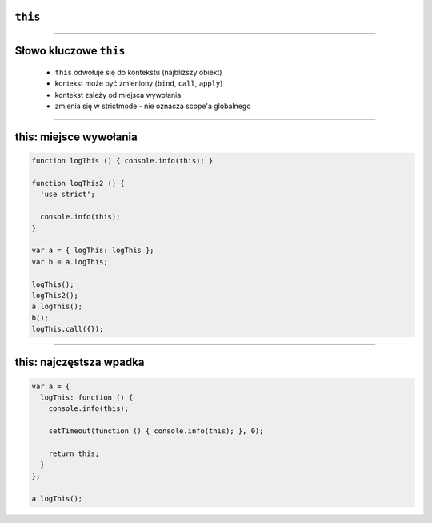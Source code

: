 ``this``
========

----

Słowo kluczowe ``this``
======================

 - ``this`` odwołuje się do kontekstu (najbliższy obiekt)
 - kontekst może być zmieniony (``bind``, ``call``, ``apply``)
 - kontekst zależy od miejsca wywołania
 - zmienia się w strictmode - nie oznacza scope'a globalnego

----

this: miejsce wywołania
=======================

.. code-block:: javascript

  function logThis () { console.info(this); }

  function logThis2 () {
    'use strict';

    console.info(this);
  }

  var a = { logThis: logThis };
  var b = a.logThis;

  logThis();
  logThis2(); 
  a.logThis();
  b();
  logThis.call({});

----

this: najczęstsza wpadka
=========================

.. code-block:: javascript

  var a = {
    logThis: function () {
      console.info(this);

      setTimeout(function () { console.info(this); }, 0);

      return this;
    }
  };

  a.logThis();
